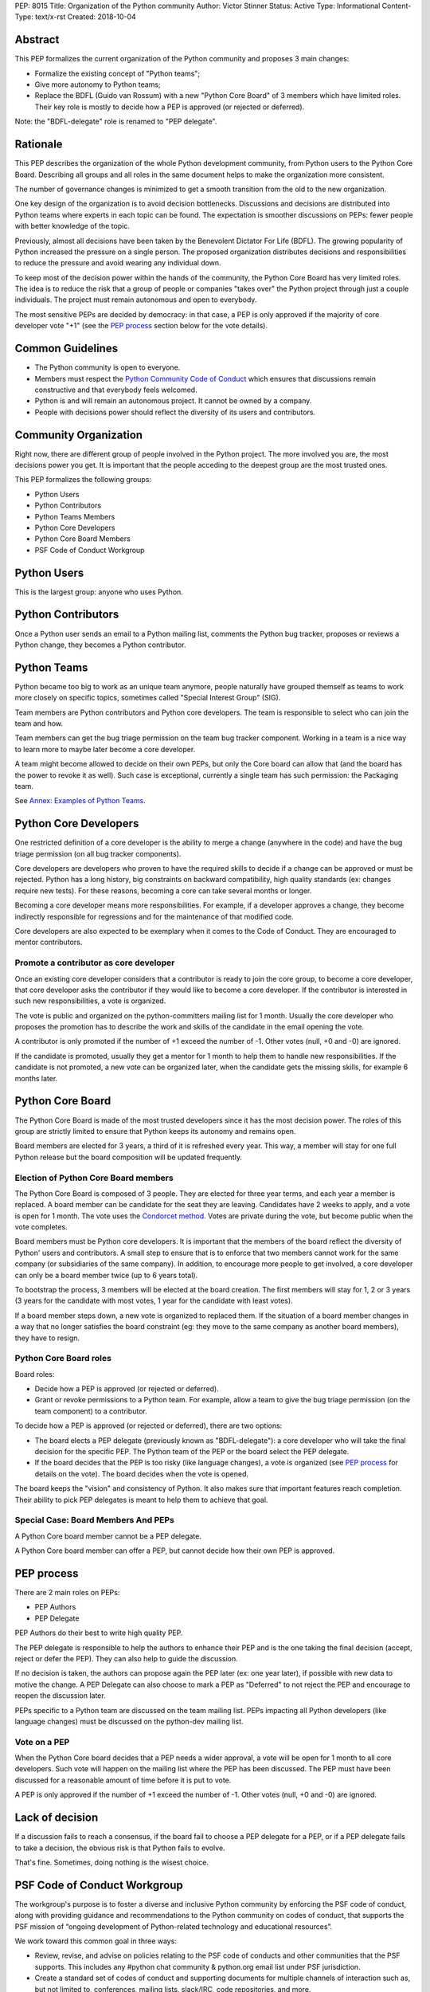 PEP: 8015
Title: Organization of the Python community
Author: Victor Stinner
Status: Active
Type: Informational
Content-Type: text/x-rst
Created: 2018-10-04

Abstract
========

This PEP formalizes the current organization of the Python community and
proposes 3 main changes:

* Formalize the existing concept of "Python teams";
* Give more autonomy to Python teams;
* Replace the BDFL (Guido van Rossum) with a new "Python Core Board" of 3
  members which have limited roles. Their key role is mostly to decide how a
  PEP is approved (or rejected or deferred).

Note: the "BDFL-delegate" role is renamed to "PEP delegate".


Rationale
=========

This PEP describes the organization of the whole Python development community,
from Python users to the Python Core Board. Describing all groups and all roles
in the same document helps to make the organization more consistent.

The number of governance changes is minimized to get a smooth transition from
the old to the new organization.

One key design of the organization is to avoid decision bottlenecks.
Discussions and decisions are distributed into Python teams where
experts in each topic can be found. The expectation is smoother
discussions on PEPs: fewer people with better knowledge of the topic.

Previously, almost all decisions have been taken by the Benevolent
Dictator For Life (BDFL). The growing popularity of Python increased the
pressure on a single person. The proposed organization distributes
decisions and responsibilities to reduce the pressure and avoid wearing
any individual down.

To keep most of the decision power within the hands of the community,
the Python Core Board has very limited roles. The idea is to reduce the risk
that a group of people or companies "takes over" the Python project
through just a couple individuals. The project must remain autonomous
and open to everybody.

The most sensitive PEPs are decided by democracy: in that case, a PEP
is only approved if the majority of core developer vote "+1" (see the
`PEP process`_ section below for the vote details).


Common Guidelines
=================

* The Python community is open to everyone.
* Members must respect the `Python Community Code of Conduct
  <https://www.python.org/psf/codeofconduct/>`_ which ensures that
  discussions remain constructive and that everybody feels welcomed.
* Python is and will remain an autonomous project. It cannot be owned by
  a company.
* People with decisions power should reflect the diversity of its users
  and contributors.


Community Organization
======================

Right now, there are different group of people involved in the Python
project. The more involved you are, the most decisions power you get. It
is important that the people acceding to the deepest group are the most
trusted ones.

This PEP formalizes the following groups:

* Python Users
* Python Contributors
* Python Teams Members
* Python Core Developers
* Python Core Board Members
* PSF Code of Conduct Workgroup


Python Users
============

This is the largest group: anyone who uses Python.


Python Contributors
===================

Once a Python user sends an email to a Python mailing list, comments the
Python bug tracker, proposes or reviews a Python change, they becomes a
Python contributor.


Python Teams
============

Python became too big to work as an unique team anymore, people
naturally have grouped themself as teams to work more closely on
specific topics, sometimes called "Special Interest Group" (SIG).

Team members are Python contributors and Python core developers. The
team is responsible to select who can join the team and how.

Team members can get the bug triage permission on the team bug tracker
component. Working in a team is a nice way to learn more to maybe later
become a core developer.

A team might become allowed to decide on their own PEPs, but only the Core
board can allow that (and the board has the power to revoke it as well).
Such case is exceptional, currently a single team has such permission:
the Packaging team.

See `Annex: Examples of Python Teams`_.


Python Core Developers
======================

One restricted definition of a core developer is the ability to merge a
change (anywhere in the code) and have the bug triage permission
(on all bug tracker components).

Core developers are developers who proven to have the required skills to
decide if a change can be approved or must be rejected. Python has a
long history, big constraints on backward compatibility, high quality
standards (ex: changes require new tests). For these reasons, becoming
a core can take several months or longer.

Becoming a core developer means more responsibilities. For example, if a
developer approves a change, they become indirectly responsible for
regressions and for the maintenance of that modified code.

Core developers are also expected to be exemplary when it comes to the
Code of Conduct. They are encouraged to mentor contributors.

Promote a contributor as core developer
---------------------------------------

Once an existing core developer considers that a contributor is ready to
join the core group, to become a core developer, that core developer
asks the contributor if they would like to become a core developer. If
the contributor is interested in such new responsibilities, a vote is
organized.

The vote is public and organized on the python-committers mailing list
for 1 month. Usually the core developer who proposes the promotion has
to describe the work and skills of the candidate in the email opening
the vote.

A contributor is only promoted if the number of +1 exceed the number of
-1. Other votes (null, +0 and -0) are ignored.

If the candidate is promoted, usually they get a mentor for 1 month to
help them to handle new responsibilities. If the candidate is not
promoted, a new vote can be organized later, when the candidate gets the
missing skills, for example 6 months later.


Python Core Board
=================

The Python Core Board is made of the most trusted developers since it has the
most decision power. The roles of this group are strictly limited to
ensure that Python keeps its autonomy and remains open.

Board members are elected for 3 years, a third of it is refreshed every
year. This way, a member will stay for one full Python release but the
board composition will be updated frequently.

Election of Python Core Board members
-------------------------------------

The Python Core Board is composed of 3 people. They are elected for three
year terms, and each year a member is replaced. A board member can be
candidate for the seat they are leaving. Candidates have 2 weeks to
apply, and a vote is open for 1 month. The vote uses the `Condorcet
method <https://en.wikipedia.org/wiki/Condorcet_method>`_.  Votes are
private during the vote, but become public when the vote completes.

Board members must be Python core developers.  It is important that the
members of the board reflect the diversity of Python' users and
contributors. A small step to ensure that is to enforce that two members
cannot work for the same company (or subsidiaries of the same company).
In addition, to encourage more people to get involved, a core developer
can only be a board member twice (up to 6 years total).

To bootstrap the process, 3 members will be elected at the board
creation. The first members will stay for 1, 2 or 3 years (3 years for
the candidate with most votes, 1 year for the candidate with least
votes).

If a board member steps down, a new vote is organized to replaced them.
If the situation of a board member changes in a way that no longer
satisfies the board constraint (eg: they move to the same company as
another board members), they have to resign.

Python Core Board roles
-----------------------

Board roles:

* Decide how a PEP is approved (or rejected or deferred).
* Grant or revoke permissions to a Python team. For example, allow
  a team to give the bug triage permission (on the team component) to a
  contributor.

To decide how a PEP is approved (or rejected or deferred), there are two
options:

* The board elects a PEP delegate (previously known as "BDFL-delegate"):
  a core developer who will take the final decision for the specific
  PEP. The Python team of the PEP or the board select the PEP delegate.
* If the board decides that the PEP is too risky (like language
  changes), a vote is organized (see `PEP process`_ for details on the
  vote). The board decides when the vote is opened.

The board keeps the "vision" and consistency of Python. It also makes
sure that important features reach completion. Their ability to pick PEP
delegates is meant to help them to achieve that goal.


Special Case: Board Members And PEPs
------------------------------------

A Python Core board member cannot be a PEP delegate.

A Python Core board member can offer a PEP, but cannot decide how their own PEP
is approved.


PEP process
===========

There are 2 main roles on PEPs:

* PEP Authors
* PEP Delegate

PEP Authors do their best to write high quality PEP.

The PEP delegate is responsible to help the authors to enhance their PEP
and is the one taking the final decision (accept, reject or defer the
PEP). They can also help to guide the discussion.

If no decision is taken, the authors can propose again the PEP later
(ex: one year later), if possible with new data to motive the change. A
PEP Delegate can also choose to mark a PEP as "Deferred" to not reject
the PEP and encourage to reopen the discussion later.

PEPs specific to a Python team are discussed on the team mailing list.
PEPs impacting all Python developers (like language changes) must be
discussed on the python-dev mailing list.

Vote on a PEP
-------------

When the Python Core board decides that a PEP needs a wider approval, a vote
will be open for 1 month to all core developers. Such vote will happen on the
mailing list where the PEP has been discussed. The PEP must have been
discussed for a reasonable amount of time before it is put to vote.

A PEP is only approved if the number of +1 exceed the number of -1.
Other votes (null, +0 and -0) are ignored.


Lack of decision
================

If a discussion fails to reach a consensus, if the board fail to choose
a PEP delegate for a PEP, or if a PEP delegate fails to take a decision,
the obvious risk is that Python fails to evolve.

That's fine. Sometimes, doing nothing is the wisest choice.


PSF Code of Conduct Workgroup
=============================

The workgroup's purpose is to foster a diverse and inclusive Python
community by enforcing the PSF code of conduct, along with providing
guidance and recommendations to the Python community on codes of
conduct, that supports the PSF mission of “ongoing development of
Python-related technology and educational resources”.

We work toward this common goal in three ways:

* Review, revise, and advise on policies relating to the PSF code of
  conducts and other communities that the PSF supports. This includes
  any #python chat community & python.org email list under PSF
  jurisdiction.
* Create a standard set of codes of conduct and supporting documents for
  multiple channels of interaction such as, but not limited to,
  conferences, mailing lists, slack/IRC, code repositories, and more.
* Develop training materials and other processes to support Python
  community organizers in implementing and enforcing the code of
  conduct.

The organization of this workgroup is defined by the
`ConductWG Charter <https://wiki.python.org/psf/ConductWG/Charter>`_.


Annex: Examples of Python Teams
===============================

Below are examples of some Python teams (the list will not be kept up to
date in this PEP).

Packaging team
--------------

The packaging team runs its own PEP category and can approve (or reject)
their own PEPs.

* Website: `packaging.python.org <https://packaging.python.org/>`_
* Mailing list: `distutils-sig
  <https://mail.python.org/mm3/mailman3/lists/distutils-sig.python.org/>`_
* Bug tracker component: ``Distutils``
* Example of members: Paul Moore, Nick Coghlan, Donald Stuff
* Stdlib module: ``distutils``
* Current PEP delegate: Paul Moore

IDLE team
---------

IDLE is a special case in the Python standard library: it's a whole
application, not just a module. For this reason, it has been decided
that the code will be the same in all Python stable branches (whereas
the stdlib diverges in newer stable branches).

* Bug tracker component: ``IDLE``
* Example of members: Terry Reedy, Cheryl Sabella, Serhiy Storchaka
* Stdlib module: ``idlelib``

Mentorship team
---------------

Becoming a core developer is long and slow process. Mentorship an an
efficient way to train contributors as future core developers and build
a trust relationship.

* Websites:

  * https://www.python.org/dev/core-mentorship/
  * https://devguide.python.org/

* Repository: https://github.com/python/devguide
* Mailing list: `core-mentorship
  <https://www.python.org/dev/core-mentorship/>`_ (private archives)
* Example of members: Guido van Rossum, Carol Willing, Victor Stinner

Note: The group is not responsible to promote core developers.

Documentation team
------------------

* Mailing list: `doc-sig
  <https://mail.python.org/mailman/listinfo/doc-sig>`_
* Bug tracker component: ``Documentation``
* GitHub tag: ``type-doc``

The team also manages documentation translations.

See also the Mentorship team which maintains the "Devguide".

Security team
-------------

* Website: https://www.python.org/news/security/
* Mailing lists:

  * ``security@python.org`` (to report vulnerabilities)
  * `security-sig
    <https://mail.python.org/mm3/mailman3/lists/security-sig.python.org/>`_
    (public list)

* Stdlib modules: ``hashlib``, ``secrets`` and ``ssl``
* Example of members: Christian Heimes, Benjamin Peterson

The ``security@python.org`` mailing list is invite-only: only members of
the "Python Security Response Team" (PSRT) can read emails and reply;
whereas security-sig is public.

Note: This team rarely proposed PEPs.

Performance team
----------------

* Website: https://speed.python.org/
* Mailing list: `speed
  <https://mail.python.org/mm3/mailman3/lists/speed.python.org/>`_
* Repositories:

  * https://github.com/python/performance
  * https://github.com/tobami/codespeed

* Bug tracker type: ``Performance``
* GitHub label: ``type-performance``
* Stdlib module: ``cProfile``, ``profile``, ``pstats`` and ``timeit``
* Example of members: Victor Stinner, INADA Naoki, Serhiy Storchaka

Usually PEPs involving performance impact everybody and so are discussed
on the python-dev mailing list, rather than the speed mailing list.

Asynchronous programming team
-----------------------------

* Website: https://docs.python.org/dev/library/asyncio.html
* Mailing list: `async-sig
  <https://mail.python.org/mailman/listinfo/async-sig>`_
* Bug tracker component: ``asyncio``
* GitHub label: ``expert-asyncio``
* Stdlib modules: ``asyncio`` and ``contextvars``
* Example of members: Andrew Sveltov, Yury Selivanov

PEP only modifying ``asyncio`` and ``contextvars`` can be discussed on
the async-sig mailing list, whereas changes impacting the Python
language must be discussed on python-dev.
